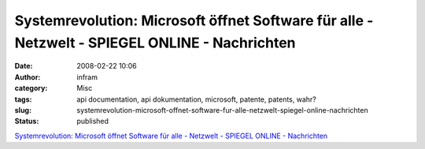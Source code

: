 Systemrevolution: Microsoft öffnet Software für alle - Netzwelt - SPIEGEL ONLINE - Nachrichten
##############################################################################################
:date: 2008-02-22 10:06
:author: infram
:category: Misc
:tags: api documentation, api dokumentation, microsoft, patente, patents, wahr?
:slug: systemrevolution-microsoft-offnet-software-fur-alle-netzwelt-spiegel-online-nachrichten
:status: published

`Systemrevolution: Microsoft öffnet Software für alle - Netzwelt -
SPIEGEL ONLINE -
Nachrichten <http://www.spiegel.de/netzwelt/tech/0,1518,536910,00.html>`__
